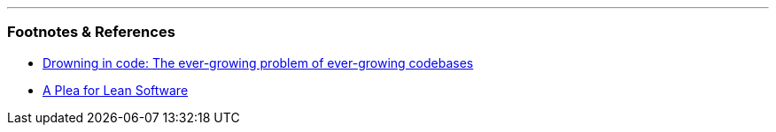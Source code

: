 :title: Starting Computing Over, Part 1: Why
:slug: starting-computing-over-part-1-why
:created: 2024-02-15 14:33:22+00:00
:date: 2024-02-15 14:33:22+00:00
:tags: retro,computing,software
:status: draft
:category: tech
:meta_description: 



---
=== Footnotes & References

* https://www.theregister.com/2024/02/12/drowning_in_code/[Drowning in code: The ever-growing problem of ever-growing codebases]
* https://cr.yp.to/bib/1995/wirth.pdf[A Plea for Lean Software]
